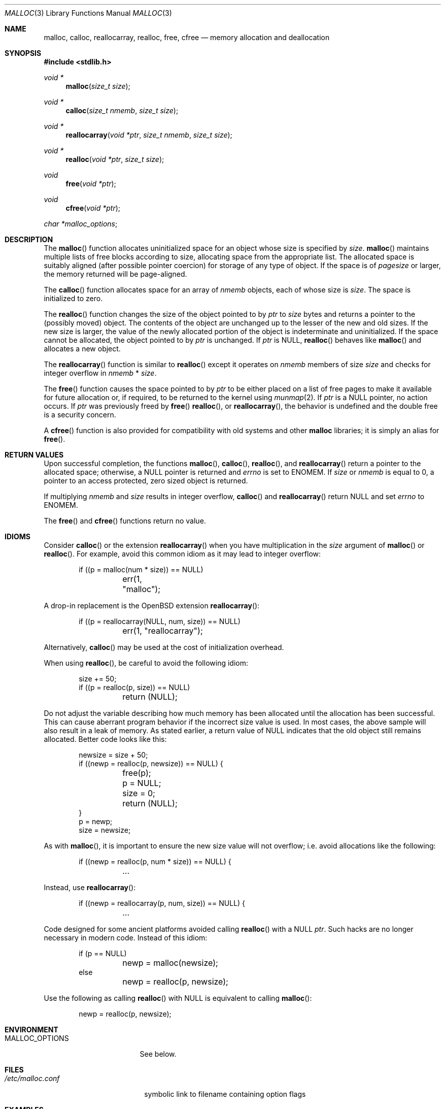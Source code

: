.\"
.\" Copyright (c) 1980, 1991, 1993
.\"	The Regents of the University of California.  All rights reserved.
.\"
.\" This code is derived from software contributed to Berkeley by
.\" the American National Standards Committee X3, on Information
.\" Processing Systems.
.\"
.\" Redistribution and use in source and binary forms, with or without
.\" modification, are permitted provided that the following conditions
.\" are met:
.\" 1. Redistributions of source code must retain the above copyright
.\"    notice, this list of conditions and the following disclaimer.
.\" 2. Redistributions in binary form must reproduce the above copyright
.\"    notice, this list of conditions and the following disclaimer in the
.\"    documentation and/or other materials provided with the distribution.
.\" 3. Neither the name of the University nor the names of its contributors
.\"    may be used to endorse or promote products derived from this software
.\"    without specific prior written permission.
.\"
.\" THIS SOFTWARE IS PROVIDED BY THE REGENTS AND CONTRIBUTORS ``AS IS'' AND
.\" ANY EXPRESS OR IMPLIED WARRANTIES, INCLUDING, BUT NOT LIMITED TO, THE
.\" IMPLIED WARRANTIES OF MERCHANTABILITY AND FITNESS FOR A PARTICULAR PURPOSE
.\" ARE DISCLAIMED.  IN NO EVENT SHALL THE REGENTS OR CONTRIBUTORS BE LIABLE
.\" FOR ANY DIRECT, INDIRECT, INCIDENTAL, SPECIAL, EXEMPLARY, OR CONSEQUENTIAL
.\" DAMAGES (INCLUDING, BUT NOT LIMITED TO, PROCUREMENT OF SUBSTITUTE GOODS
.\" OR SERVICES; LOSS OF USE, DATA, OR PROFITS; OR BUSINESS INTERRUPTION)
.\" HOWEVER CAUSED AND ON ANY THEORY OF LIABILITY, WHETHER IN CONTRACT, STRICT
.\" LIABILITY, OR TORT (INCLUDING NEGLIGENCE OR OTHERWISE) ARISING IN ANY WAY
.\" OUT OF THE USE OF THIS SOFTWARE, EVEN IF ADVISED OF THE POSSIBILITY OF
.\" SUCH DAMAGE.
.\"
.\"	$OpenBSD: malloc.3,v 1.79 2014/10/19 17:58:14 doug Exp $
.\"
.Dd $Mdocdate: October 19 2014 $
.Dt MALLOC 3
.Os
.Sh NAME
.Nm malloc ,
.Nm calloc ,
.Nm reallocarray ,
.Nm realloc ,
.Nm free ,
.Nm cfree
.Nd memory allocation and deallocation
.Sh SYNOPSIS
.In stdlib.h
.Ft void *
.Fn malloc "size_t size"
.Ft void *
.Fn calloc "size_t nmemb" "size_t size"
.Ft void *
.Fn reallocarray "void *ptr" "size_t nmemb" "size_t size"
.Ft void *
.Fn realloc "void *ptr" "size_t size"
.Ft void
.Fn free "void *ptr"
.Ft void
.Fn cfree "void *ptr"
.Ft char * Ns
.Va malloc_options ;
.Sh DESCRIPTION
The
.Fn malloc
function allocates uninitialized space for an object whose
size is specified by
.Fa size .
.Fn malloc
maintains multiple lists of free blocks according to size, allocating
space from the appropriate list.
The allocated space is suitably aligned (after possible pointer coercion) for
storage of any type of object.
If the space is of
.Em pagesize
or larger, the memory returned will be page-aligned.
.Pp
The
.Fn calloc
function allocates space for an array of
.Fa nmemb
objects, each of whose size is
.Fa size .
The space is initialized to zero.
.Pp
The
.Fn realloc
function changes the size of the object pointed to by
.Fa ptr
to
.Fa size
bytes and returns a pointer to the (possibly moved) object.
The contents of the object are unchanged up to the lesser
of the new and old sizes.
If the new size is larger, the value of the newly allocated portion
of the object is indeterminate and uninitialized.
If the space cannot be allocated, the object
pointed to by
.Fa ptr
is unchanged.
If
.Fa ptr
is
.Dv NULL ,
.Fn realloc
behaves like
.Fn malloc
and allocates a new object.
.Pp
The
.Fn reallocarray
function is similar to
.Fn realloc
except it operates on
.Fa nmemb
members of size
.Fa size
and checks for integer overflow in
.Fa nmemb
*
.Fa size .
.Pp
The
.Fn free
function causes the space pointed to by
.Fa ptr
to be either placed on a list of free pages to make it available for future
allocation or, if required, to be returned to the kernel using
.Xr munmap 2 .
If
.Fa ptr
is a
.Dv NULL
pointer, no action occurs.
If
.Fa ptr
was previously freed by
.Fn free
.Fn realloc ,
or
.Fn reallocarray ,
the behavior is undefined and the double free is a security concern.
.Pp
A
.Fn cfree
function is also provided for compatibility with old systems and other
.Nm malloc
libraries; it is simply an alias for
.Fn free .
.Sh RETURN VALUES
Upon successful completion, the functions
.Fn malloc ,
.Fn calloc ,
.Fn realloc ,
and
.Fn reallocarray
return a pointer to the allocated space; otherwise, a
.Dv NULL
pointer is returned and
.Va errno
is set to
.Er ENOMEM .
If
.Fa size
or
.Fa nmemb
is equal to 0,
a pointer to an access protected, zero sized object is returned.
.Pp
If multiplying
.Fa nmemb
and
.Fa size
results in integer overflow,
.Fn calloc
and
.Fn reallocarray
return
.Dv NULL
and set
.Va errno
to
.Er ENOMEM .
.Pp
The
.Fn free
and
.Fn cfree
functions return no value.
.Sh IDIOMS
Consider
.Fn calloc
or the extension
.Fn reallocarray
when you have multiplication in the
.Fa size
argument of
.Fn malloc
or
.Fn realloc .
For example, avoid this common idiom as it may lead to integer overflow:
.Bd -literal -offset indent
if ((p = malloc(num * size)) == NULL)
	err(1, "malloc");
.Ed
.Pp
A drop-in replacement is the
.Ox
extension
.Fn reallocarray :
.Bd -literal -offset indent
if ((p = reallocarray(NULL, num, size)) == NULL)
	err(1, "reallocarray");
.Ed
.Pp
Alternatively,
.Fn calloc
may be used at the cost of initialization overhead.
.Pp
When using
.Fn realloc ,
be careful to avoid the following idiom:
.Bd -literal -offset indent
size += 50;
if ((p = realloc(p, size)) == NULL)
	return (NULL);
.Ed
.Pp
Do not adjust the variable describing how much memory has been allocated
until the allocation has been successful.
This can cause aberrant program behavior if the incorrect size value is used.
In most cases, the above sample will also result in a leak of memory.
As stated earlier, a return value of
.Dv NULL
indicates that the old object still remains allocated.
Better code looks like this:
.Bd -literal -offset indent
newsize = size + 50;
if ((newp = realloc(p, newsize)) == NULL) {
	free(p);
	p = NULL;
	size = 0;
	return (NULL);
}
p = newp;
size = newsize;
.Ed
.Pp
As with
.Fn malloc ,
it is important to ensure the new size value will not overflow;
i.e. avoid allocations like the following:
.Bd -literal -offset indent
if ((newp = realloc(p, num * size)) == NULL) {
	...
.Ed
.Pp
Instead, use
.Fn reallocarray :
.Bd -literal -offset indent
if ((newp = reallocarray(p, num, size)) == NULL) {
	...
.Ed
.Pp
Code designed for some ancient platforms avoided calling
.Fn realloc
with a
.Dv NULL
.Fa ptr .
Such hacks are no longer necessary in modern code.
Instead of this idiom:
.Bd -literal -offset indent
if (p == NULL)
	newp = malloc(newsize);
else
	newp = realloc(p, newsize);
.Ed
.Pp
Use the following as calling
.Fn realloc
with
.Dv NULL
is equivalent to calling
.Fn malloc :
.Bd -literal -offset indent
newp = realloc(p, newsize);
.Ed
.Sh ENVIRONMENT
.Bl -tag -width Ev
.It Ev MALLOC_OPTIONS
See below.
.El
.Sh FILES
.Bl -tag -width "/etc/malloc.conf"
.It Pa /etc/malloc.conf
symbolic link to filename containing option flags
.El
.Sh EXAMPLES
If
.Fn malloc
must be used with multiplication, be sure to test for overflow:
.Bd -literal -offset indent
size_t size;
size_t num;
\&...

/* Check for size_t overflow */
if (size && num > SIZE_MAX / size) {
	errno = EOVERFLOW;
	err(1, "overflow");
}
if ((p = malloc(size * num)) == NULL)
	err(1, "malloc");
.Ed
.Pp
The above test is not sufficient in all cases.
For example, multiplying ints requires a different set of checks:
.Bd -literal -offset indent
int size;
int num;
\&...

/* Avoid invalid requests */
if (size < 0 || num < 0) {
	errno = EOVERFLOW;
	err(1, "overflow");
}

/* Check for signed int overflow */
if (size && num > INT_MAX / size) {
	errno = EOVERFLOW;
	err(1, "overflow");
}

if ((p = malloc(size * num)) == NULL)
	err(1, "malloc");
.Ed
.Pp
Assuming the implementation checks for integer overflow as
.Ox
does, it is much easier to use
.Fn calloc
or
.Fn reallocarray .
.Pp
The above examples could be simplified to:
.Bd -literal -offset indent
if ((p = reallocarray(NULL, num, size)) == NULL)
	err(1, "reallocarray");
.Ed
.Pp
or at the cost of initialization:
.Bd -literal -offset indent
if ((p = calloc(num, size)) == NULL)
	err(1, "calloc");
.Ed
.Sh DIAGNOSTICS
If
.Fn malloc ,
.Fn calloc ,
.Fn realloc ,
.Fn reallocarray ,
or
.Fn free
detect an error condition,
a message will be printed to file descriptor
2 (not using stdio).
Errors will result in the process being aborted,
unless the
.Cm a
option has been specified.
.Pp
Here is a brief description of the error messages and what they mean:
.Bl -tag -width Ds
.It Dq out of memory
If the
.Cm X
option is specified it is an error for
.Fn malloc ,
.Fn calloc ,
.Fn realloc ,
or
.Fn reallocarray
to return
.Dv NULL .
.It Dq malloc init mmap failed
This is a rather weird condition that is most likely to indicate a
seriously overloaded system or a ulimit restriction.
.It Dq bogus pointer (double free?)
An attempt to
.Fn free ,
.Fn realloc ,
or
.Fn reallocarray
an unallocated pointer was made.
.It Dq chunk is already free
There was an attempt to free a chunk that had already been freed.
.It Dq modified chunk-pointer
The pointer passed to
.Fn free ,
.Fn realloc ,
or
.Fn reallocarray
has been modified.
.It Dq recursive call
An attempt was made to call recursively into these functions, i.e., from a
signal handler.
This behavior is not supported.
In particular, signal handlers should
.Em not
use any of the
.Fn malloc
functions nor utilize any other functions which may call
.Fn malloc
(e.g.,
.Xr stdio 3
routines).
.It Dq unknown char in MALLOC_OPTIONS
We found something we didn't understand.
.It Dq malloc cache overflow/underflow
The internal malloc page cache has been corrupted.
.It Dq malloc free slot lost
The internal malloc page cache has been corrupted.
.It Dq guard size
An inconsistent guard size was detected.
.It any other error
.Fn malloc
detected an internal error;
consult sources and/or wizards.
.El
.Sh MALLOC_OPTIONS
Malloc will first look for a symbolic link called
.Pa /etc/malloc.conf
and next check the environment for a variable called
.Ev MALLOC_OPTIONS
and finally for the global variable
.Va malloc_options
and scan them for flags in that order.
Flags are single letters, uppercase means on, lowercase means off.
.Bl -tag -width indent
.It Cm A
.Dq Abort .
.Fn malloc
will coredump the process, rather than tolerate internal
inconsistencies or incorrect usage.
This is the default and a very handy debugging aid,
since the core file represents the time of failure,
rather than when the bogus pointer was used.
.It Cm D
.Dq Dump .
.Fn malloc
will dump statistics to the file
.Pa ./malloc.out ,
if it already exists,
at exit.
This option requires the library to have been compiled with -DMALLOC_STATS in
order to have any effect.
.It Cm F
.Dq Freeguard .
Enable use after free detection.
Unused pages on the freelist are read and write protected to
cause a segmentation fault upon access.
This will also switch off the delayed freeing of chunks,
reducing random behaviour but detecting double
.Fn free
calls as early as possible.
This option is intended for debugging rather than improved security
(use the
.Cm U
option for security).
.It Cm G
.Dq Guard .
Enable guard pages.
Each page size or larger allocation is followed by a guard page that will
cause a segmentation fault upon any access.
.It Cm H
.Dq Hint .
Pass a hint to the kernel about pages we don't use.
If the machine is paging a lot this may help a bit.
.It Cm J
.Dq Junk .
Fill some junk into the area allocated.
Currently junk is bytes of 0xd0 when allocating; this is pronounced
.Dq Duh .
\&:-)
Freed chunks are filled with 0xdf.
.It Cm j
.Dq Don't Junk .
By default, small chunks are always junked, and the first part of pages
is junked after free.
This option ensures that no junking is performed.
.It Cm P
.Dq Move allocations within a page.
Allocations larger than half a page but smaller than a page
are aligned to the end of a page to catch buffer overruns in more
cases.
This is the default.
.It Cm R
.Dq realloc .
Always reallocate when
.Fn realloc
is called, even if the initial allocation was big enough.
This can substantially aid in compacting memory.
.\".Pp
.\".It Cm U
.\".Dq utrace .
.\"Generate entries for
.\".Xr ktrace 1
.\"for all operations.
.\"Consult the source for this one.
.It Cm S
Enable all options suitable for security auditing.
.It Cm U
.Dq Free unmap .
Enable use after free protection for larger allocations.
Unused pages on the freelist are read and write protected to
cause a segmentation fault upon access.
.It Cm X
.Dq xmalloc .
Rather than return failure,
.Xr abort 3
the program with a diagnostic message on stderr.
It is the intention that this option be set at compile time by
including in the source:
.Bd -literal -offset indent
extern char *malloc_options;
malloc_options = "X";
.Ed
.Pp
Note that this will cause code that is supposed to handle
out-of-memory conditions gracefully to abort instead.
.It Cm <
.Dq Half the cache size .
Decrease the size of the free page cache by a factor of two.
.It Cm >
.Dq Double the cache size .
Increase the size of the free page cache by a factor of two.
.El
.Pp
So to set a systemwide reduction of the cache to a quarter of the
default size and use guard pages:
.Dl # ln -s 'G<<' /etc/malloc.conf
.Pp
The flags are mostly for testing and debugging.
If a program changes behavior if any of these options (except
.Cm X )
are used,
it is buggy.
.Pp
The default number of free pages cached is 64.
.Sh SEE ALSO
.Xr brk 2 ,
.Xr mmap 2 ,
.Xr munmap 2 ,
.Xr alloca 3 ,
.Xr getpagesize 3 ,
.Xr posix_memalign 3 ,
.Xr sysconf 3
.Sh STANDARDS
The
.Fn malloc ,
.Fn calloc ,
.Fn realloc ,
and
.Fn free
functions conform to
.St -ansiC .
.Sh HISTORY
A
.Fn free
internal kernel function and a predecessor to
.Fn malloc ,
.Fn alloc ,
first appeared in
.At v1 .
C library functions
.Fn alloc
and
.Fn free
appeared in
.At v6 .
The functions
.Fn malloc ,
.Fn calloc ,
and
.Fn realloc
first appeared in
.At v7 .
.Pp
A new implementation by Chris Kingsley was introduced in
.Bx 4.2 ,
followed by a complete rewrite by Poul-Henning Kamp which appeared in
.Fx 2.2
and was included in
.Ox 2.0 .
These implementations were all
.Xr sbrk 2
based.
In
.Ox 3.8 ,
Thierry Deval rewrote
.Nm
to use the
.Xr mmap 2
system call,
making the page addresses returned by
.Nm
random.
A rewrite by Otto Moerbeek introducing a new central data structure and more
randomization appeared in
.Ox 4.4 .
.Pp
The
.Fn reallocarray
function appeared in
.Ox 5.6 .
.Pp
The
.Fn cfree
function appeared in SunOS 4.x.
.Sh CAVEATS
The
.Fn calloc
function checks for integer overflow in
.Ox
and most other modern platforms.
Software targeting ancient platforms should not rely on this behavior.
.Pp
The
.Fn malloc ,
.Fn calloc ,
and
.Fn realloc
functions have implementation defined behavior when
.Fa size
or
.Fa nmemb
are zero.
.Pp
Allocation of a zero size object returns a pointer to an access protected zero
size object.
Many zero-sized objects can be placed consecutively in shared
protected pages.
The minimum size of the protection on each object is suitably aligned and
sized as previously stated, but the protection may extend further depending
on where in a protected zone the object lands.
Attempting to access these objects will generate a
.Pq Dv SIGSEGV
exception.
.Pp
When using
.Fn malloc ,
be wary of signed integer and
.Vt size_t
overflow especially when you
have multiplication in the
.Fa size
argument.
.Pp
Signed integer overflow will cause undefined behavior which compilers
typically handle by wrapping back around to negative numbers.
Depending on the input, this can result in allocating more or less
memory than you intended.
.Pp
An unsigned overflow has defined behavior which will wrap back around and you
will receive less memory than you intended.
.Pp
A signed or unsigned integer overflow is a
.Em security
risk if you end up allocating less memory than you intended.
Your code may corrupt the heap by writing beyond the memory that you
were allocated.
An attacker may be able to leverage this heap corruption to convince your
program to execute arbitrary code.
.Pp
Consider using
.Fn calloc
or
.Fn reallocarray
instead of using multiplication in
.Fn malloc
and
.Fn realloc
to avoid these problems on
.Ox .
